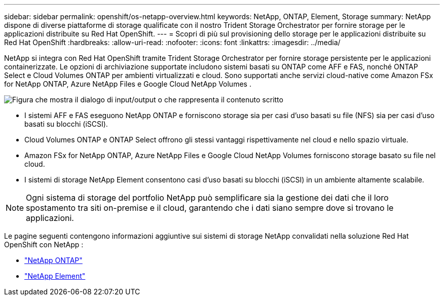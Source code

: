 ---
sidebar: sidebar 
permalink: openshift/os-netapp-overview.html 
keywords: NetApp, ONTAP, Element, Storage 
summary: NetApp dispone di diverse piattaforme di storage qualificate con il nostro Trident Storage Orchestrator per fornire storage per le applicazioni distribuite su Red Hat OpenShift. 
---
= Scopri di più sul provisioning dello storage per le applicazioni distribuite su Red Hat OpenShift
:hardbreaks:
:allow-uri-read: 
:nofooter: 
:icons: font
:linkattrs: 
:imagesdir: ../media/


[role="lead"]
NetApp si integra con Red Hat OpenShift tramite Trident Storage Orchestrator per fornire storage persistente per le applicazioni containerizzate.  Le opzioni di archiviazione supportate includono sistemi basati su ONTAP come AFF e FAS, nonché ONTAP Select e Cloud Volumes ONTAP per ambienti virtualizzati e cloud.  Sono supportati anche servizi cloud-native come Amazon FSx for NetApp ONTAP, Azure NetApp Files e Google Cloud NetApp Volumes .

image:redhat-openshift-043.png["Figura che mostra il dialogo di input/output o che rappresenta il contenuto scritto"]

* I sistemi AFF e FAS eseguono NetApp ONTAP e forniscono storage sia per casi d'uso basati su file (NFS) sia per casi d'uso basati su blocchi (iSCSI).
* Cloud Volumes ONTAP e ONTAP Select offrono gli stessi vantaggi rispettivamente nel cloud e nello spazio virtuale.
* Amazon FSx for NetApp ONTAP, Azure NetApp Files e Google Cloud NetApp Volumes forniscono storage basato su file nel cloud.
* I sistemi di storage NetApp Element consentono casi d'uso basati su blocchi (iSCSI) in un ambiente altamente scalabile.



NOTE: Ogni sistema di storage del portfolio NetApp può semplificare sia la gestione dei dati che il loro spostamento tra siti on-premise e il cloud, garantendo che i dati siano sempre dove si trovano le applicazioni.

Le pagine seguenti contengono informazioni aggiuntive sui sistemi di storage NetApp convalidati nella soluzione Red Hat OpenShift con NetApp :

* link:os-netapp-ontap.html["NetApp ONTAP"]
* link:https://docs.netapp.com/us-en/netapp-solutions-containers/openshift/os-netapp-element.html["NetApp Element"^]

